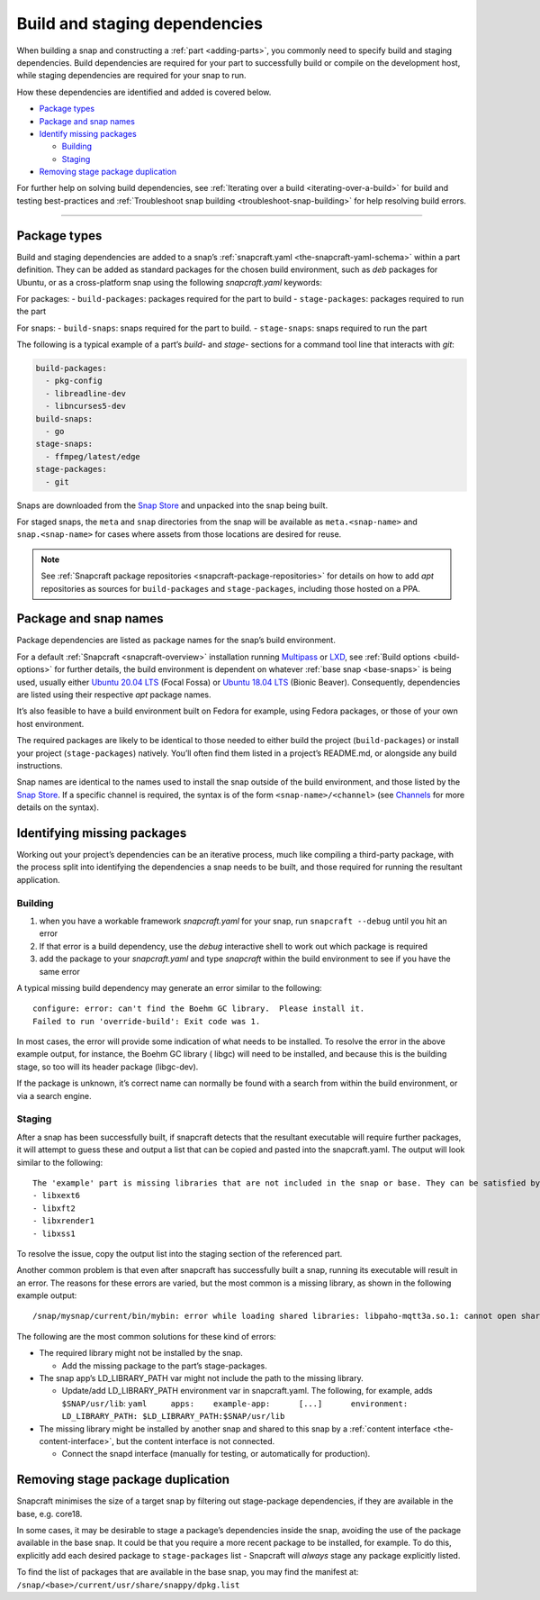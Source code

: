 .. 11451.md

.. _build-and-staging-dependencies:

Build and staging dependencies
==============================

When building a snap and constructing a :ref:`part <adding-parts>`, you commonly need to specify build and staging dependencies. Build dependencies are required for your part to successfully build or compile on the development host, while staging dependencies are required for your snap to run.

How these dependencies are identified and added is covered below.

-  `Package types <build-and-staging-dependencies-package_>`__
-  `Package and snap names <build-and-staging-dependencies-package-names_>`__
-  `Identify missing packages <build-and-staging-dependencies-missing_>`__

   -  `Building <build-and-staging-dependencies-missing-building_>`__
   -  `Staging <build-and-staging-dependencies-missing-staging_>`__

-  `Removing stage package duplication <build-and-staging-dependencies-filtering_>`__

For further help on solving build dependencies, see :ref:`Iterating over a build <iterating-over-a-build>` for build and testing best-practices and :ref:`Troubleshoot snap building <troubleshoot-snap-building>` for help resolving build errors.

--------------


.. _build-and-staging-dependencies-package:

Package types
-------------

Build and staging dependencies are added to a snap’s :ref:`snapcraft.yaml <the-snapcraft-yaml-schema>` within a part definition. They can be added as standard packages for the chosen build environment, such as *deb* packages for Ubuntu, or as a cross-platform snap using the following *snapcraft.yaml* keywords:

For packages: - ``build-packages``: packages required for the part to build - ``stage-packages``: packages required to run the part

For snaps: - ``build-snaps``: snaps required for the part to build. - ``stage-snaps``: snaps required to run the part

The following is a typical example of a part’s *build-* and *stage-* sections for a command tool line that interacts with *git*:

.. code:: yaml

   build-packages:
     - pkg-config
     - libreadline-dev
     - libncurses5-dev
   build-snaps:
     - go
   stage-snaps:
     - ffmpeg/latest/edge
   stage-packages:
     - git

Snaps are downloaded from the `Snap Store <https://snapcraft.io/store>`__ and unpacked into the snap being built.

For staged snaps, the ``meta`` and ``snap`` directories from the snap will be available as ``meta.<snap-name>`` and ``snap.<snap-name>`` for cases where assets from those locations are desired for reuse.

.. note::


          See :ref:`Snapcraft package repositories <snapcraft-package-repositories>` for details on how to add *apt* repositories as sources for ``build-packages`` and ``stage-packages``, including those hosted on a PPA.




.. _build-and-staging-dependencies-package-names:

Package and snap names
----------------------

Package dependencies are listed as package names for the snap’s build environment.

For a default :ref:`Snapcraft <snapcraft-overview>` installation running `Multipass <https://multipass.run/>`__ or `LXD <https://linuxcontainers.org/lxd/introduction/>`__, see :ref:`Build options <build-options>` for further details, the build environment is dependent on whatever :ref:`base snap <base-snaps>` is being used, usually either `Ubuntu 20.04 LTS <http://releases.ubuntu.com/20.04/>`__ (Focal Fossa) or `Ubuntu 18.04 LTS <http://releases.ubuntu.com/18.04/>`__ (Bionic Beaver). Consequently, dependencies are listed using their respective *apt* package names.

It’s also feasible to have a build environment built on Fedora for example, using Fedora packages, or those of your own host environment.

The required packages are likely to be identical to those needed to either build the project (``build-packages``) or install your project (``stage-packages``) natively. You’ll often find them listed in a project’s README.md, or alongside any build instructions.

Snap names are identical to the names used to install the snap outside of the build environment, and those listed by the `Snap Store <https://snapcraft.io/store>`__. If a specific channel is required, the syntax is of the form ``<snap-name>/<channel>`` (see `Channels <https://snapcraft.io/docs/channels>`__ for more details on the syntax).


.. _build-and-staging-dependencies-missing:

Identifying missing packages
----------------------------

Working out your project’s dependencies can be an iterative process, much like compiling a third-party package, with the process split into identifying the dependencies a snap needs to be built, and those required for running the resultant application.


.. _build-and-staging-dependencies-missing-building:

Building
~~~~~~~~

1. when you have a workable framework *snapcraft.yaml* for your snap, run ``snapcraft --debug`` until you hit an error
2. If that error is a build dependency, use the *debug* interactive shell to work out which package is required
3. add the package to your *snapcraft.yaml* and type *snapcraft* within the build environment to see if you have the same error

A typical missing build dependency may generate an error similar to the following:

::

   configure: error: can't find the Boehm GC library.  Please install it.
   Failed to run 'override-build': Exit code was 1.

In most cases, the error will provide some indication of what needs to be installed. To resolve the error in the above example output, for instance, the Boehm GC library ( libgc) will need to be installed, and because this is the building stage, so too will its header package (libgc-dev).

If the package is unknown, it’s correct name can normally be found with a search from within the build environment, or via a search engine.


.. _build-and-staging-dependencies-missing-staging:

Staging
~~~~~~~

After a snap has been successfully built, if snapcraft detects that the resultant executable will require further packages, it will attempt to guess these and output a list that can be copied and pasted into the snapcraft.yaml. The output will look similar to the following:

::

   The 'example' part is missing libraries that are not included in the snap or base. They can be satisfied by adding the following entries to the existing stage-packages for this part:
   - libxext6
   - libxft2
   - libxrender1
   - libxss1

To resolve the issue, copy the output list into the staging section of the referenced part.

Another common problem is that even after snapcraft has successfully built a snap, running its executable will result in an error. The reasons for these errors are varied, but the most common is a missing library, as shown in the following example output:

::

   /snap/mysnap/current/bin/mybin: error while loading shared libraries: libpaho-mqtt3a.so.1: cannot open shared object file: No such file or directory

The following are the most common solutions for these kind of errors:

-  The required library might not be installed by the snap.

   -  Add the missing package to the part’s stage-packages.

-  The snap app’s LD_LIBRARY_PATH var might not include the path to the missing library.

   -  Update/add LD_LIBRARY_PATH environment var in snapcraft.yaml. The following, for example, adds ``$SNAP/usr/lib``: ``yaml     apps:    example-app:      [...]      environment:         LD_LIBRARY_PATH: $LD_LIBRARY_PATH:$SNAP/usr/lib``

-  The missing library might be installed by another snap and shared to this snap by a :ref:`content interface <the-content-interface>`, but the content interface is not connected.

   -  Connect the snapd interface (manually for testing, or automatically for production).


.. _build-and-staging-dependencies-filtering:

Removing stage package duplication
----------------------------------

Snapcraft minimises the size of a target snap by filtering out stage-package dependencies, if they are available in the base, e.g. core18.

In some cases, it may be desirable to stage a package’s dependencies inside the snap, avoiding the use of the package available in the base snap. It could be that you require a more recent package to be installed, for example. To do this, explicitly add each desired package to ``stage-packages`` list - Snapcraft will *always* stage any package explicitly listed.

To find the list of packages that are available in the base snap, you may find the manifest at: ``/snap/<base>/current/usr/share/snappy/dpkg.list``
